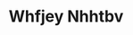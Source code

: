 :PROPERTIES:
:ID:                     cf529785-d867-4f5d-b643-417de515cda5
:END:
#+TITLE: Whfjey Nhhtbv


